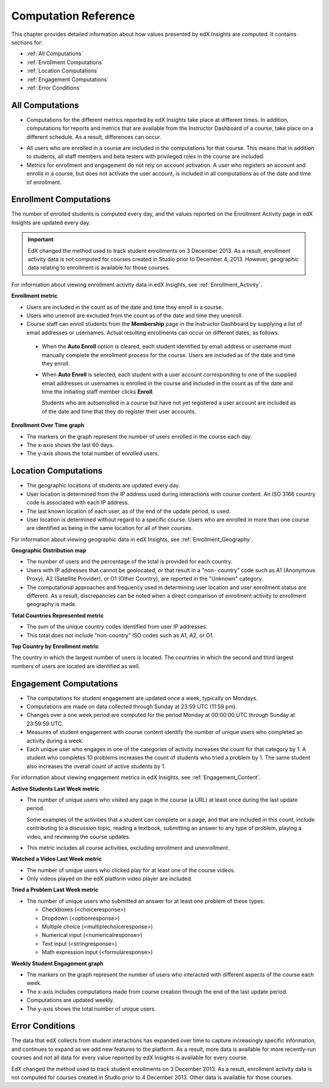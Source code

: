 .. _Reference:

#######################
Computation Reference
#######################

This chapter provides detailed information about how values presented by
edX Insights are computed. It contains sections for:

* :ref:`All Computations`

* :ref:`Enrollment Computations`

* :ref:`Location Computations`

* :ref:`Engagement Computations`
  
* :ref:`Error Conditions`

.. _All Computations:

*********************************
All Computations
*********************************

* Computations for the different metrics reported by edX Insights take place at
  different times. In addition, computations for reports and metrics that are
  available from the Instructor Dashboard of a course, take place on a
  different schedule. As a result, differences can occur.

.. Jennifer asks for an x-ref to more information. Pending some work with Victor to figure out the update schedule for Insights.

* All users who are enrolled in a course are included in the computations for
  that course. This means that in addition to students, all staff members and
  beta testers with privileged roles in the course are included.

* Metrics for enrollment and engagement do not rely on account activation. A
  user who registers an account and enrolls in a course, but does not activate
  the user account, is included in all computations as of the date and time of
  enrollment.

.. _Enrollment Computations:

*********************************
Enrollment Computations
*********************************

The number of enrolled students is computed every day, and the values reported
on the Enrollment Activity page in edX Insights are updated every day.

.. important:: EdX changed the method used to track student enrollments on 
 3 December 2013. As a result, enrollment activity data is not computed for
 courses created in Studio prior to December 4, 2013. However, geographic data
 relating to enrollment is available for those courses.

For information about viewing enrollment activity data in edX Insights, see
:ref:`Enrollment_Activity`.

**Enrollment metric**

* Users are included in the count as of the date and time they enroll in a
  course.

* Users who unenroll are excluded from the count as of the date and time they
  unenroll.

* Course staff can enroll students from the **Membership** page in the
  Instructor Dashboard by supplying a list of email addresses or usernames.
  Actual resulting enrollments can occur on different dates, as follows.

 * When the **Auto Enroll** option is cleared, each student identified by email
   address or username must manually complete the enrollment process for the
   course. Users are included as of the date and time they enroll.

 * When **Auto Enroll** is selected, each student with a user account
   corresponding to one of the supplied email addresses or usernames is
   enrolled in the course and included in the count as of the date and time the
   initiating staff member clicks **Enroll**.

   Students who are autoenrolled in a course but have not yet registered a user
   account are included as of the date and time that they do register their
   user accounts.

**Enrollment Over Time graph**
  
* The markers on the graph represent the number of users enrolled in the
  course each day.

* The x-axis shows the last 60 days. 

* The y-axis shows the total number of enrolled users.

.. _Location Computations:

*********************************
Location Computations
*********************************

* The geographic locations of students are updated every day.

* User location is determined from the IP address used during interactions with
  course content. An ISO 3166 country code is associated with each IP address. 

* The last known location of each user, as of the end of the update period, is
  used.

* User location is determined without regard to a specific course. Users who
  are enrolled in more than one course are identified as being in the same
  location for all of their courses.

For information about viewing geographic data in edX Insights, see
:ref:`Enrollment_Geography`.

**Geographic Distribution map**

* The number of users and the percentage of the total is provided for each
  country.

* Users with IP addresses that cannot be geolocated, or that result in a "non-
  country" code such as A1 (Anonymous Proxy), A2 (Satellite Provider), or O1
  (Other Country), are reported in the "Unknown" category.

* The computational approaches and frequency used in determining user
  location and user enrollment status are different. As a result, discrepancies
  can be noted when a direct comparison of enrollment activity to enrollment
  geography is made.

**Total Countries Represented metric**

* The sum of the unique country codes identified from user IP addresses. 

* This total does not include "non-country" ISO codes such as A1, A2, or O1.

**Top Country by Enrollment metric** 

The country in which the largest number of users is located. The countries in
which the second and third largest numbers of users are located are identified
as well.

.. _Engagement Computations:

*********************************
Engagement Computations
*********************************

* The computations for student engagement are updated once a week, typically on
  Mondays.

* Computations are made on data collected through Sunday at 23:59 UTC (11:59
  pm).

* Changes over a one week period are computed for the period Monday at 00:00:00
  UTC through Sunday at 23:59:59 UTC.

* Measures of student engagement with course content identify the number of
  unique users who completed an activity during a week.

* Each unique user who engages in one of the categories of activity increases
  the count for that category by 1. A student who completes 10 problems
  increases the count of students who tried a problem by 1. The same student
  also increases the overall count of active students by 1.

For information about viewing engagement metrics in edX Insights, see
:ref:`Engagement_Content`.

**Active Students Last Week metric** 
  
* The number of unique users who visited any page in the course (a URL) at
  least once during the last update period.

  Some examples of the activities that a student can complete on a page, and
  that are included in this count, include contributing to a discussion topic,
  reading a textbook, submitting an answer to any type of problem, playing a
  video, and reviewing the course updates.

* This metric includes all course activities, excluding enrollment and
  unenrollment.  

**Watched a Video Last Week metric** 
  
* The number of unique users who clicked play for at least one of the course
  videos. 

* Only videos played on the edX platform video player are included.

**Tried a Problem Last Week metric** 
  
* The number of unique users who submitted an answer for at least one problem
  of these types:

  * Checkboxes (<choiceresponse>)
  * Dropdown (<optionresponse>)
  * Multiple choice (<multiplechoiceresponse>)
  * Numerical input (<numericalresponse>)
  * Text input (<stringresponse>)
  * Math expression input (<formularesponse>)

.. Gabe believes that there may actually be a few more. Subtask created.
.. TODO: when complete list received, comment in doc for each problem type that Gabe determines to be a capa problem for future reference

**Weekly Student Engagement graph**
  
* The markers on the graph represent the number of users who interacted with
  different aspects of the course each week.

* The x-axis includes computations made from course creation through the end of
  the last update period.

* Computations are updated weekly.

* The y-axis shows the total number of unique users.

.. _Error Conditions:

*****************
Error Conditions
*****************

The data that edX collects from student interactions has expanded over time to
capture increasingly specific information, and continues to expand as we add
new features to the platform. As a result, more data is available for more
recently-run courses and not all data for every value reported by edX Insights
is available for every course.

EdX changed the method used to track student enrollments on 3 December 2013. As
a result, enrollment activity data is not computed for courses created in
Studio prior to 4 December 2013. Other data is available for those courses.
